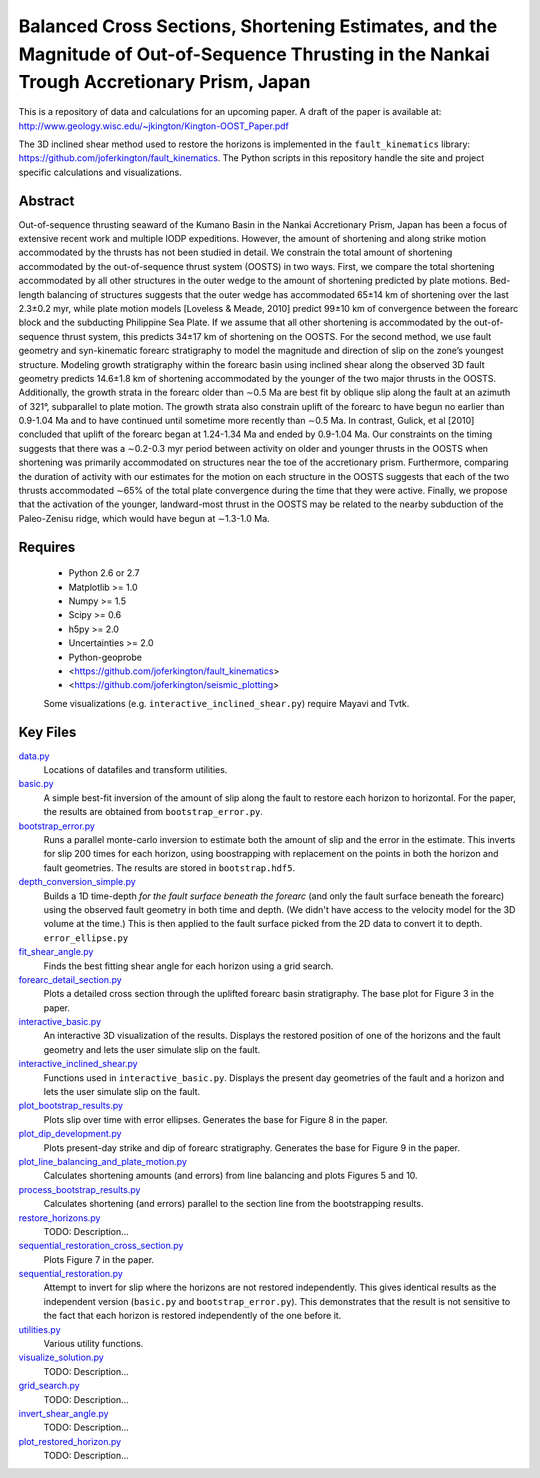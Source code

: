 Balanced Cross Sections, Shortening Estimates, and the Magnitude of Out-of-Sequence Thrusting in the Nankai Trough Accretionary Prism, Japan
===================

This is a repository of data and calculations for an upcoming paper.  A draft
of the paper is available at:
http://www.geology.wisc.edu/~jkington/Kington-OOST_Paper.pdf

The 3D inclined shear method used to restore the horizons is implemented in the 
``fault_kinematics`` library: https://github.com/joferkington/fault_kinematics. 
The Python scripts in this repository handle the site and project specific
calculations and visualizations.


Abstract
--------

Out-of-sequence thrusting seaward of the Kumano Basin in the Nankai Accretionary
Prism, Japan has been a focus of extensive recent work and multiple IODP
expeditions. However, the amount of shortening and along strike motion
accommodated by the thrusts has not been studied in detail. We constrain the
total amount of shortening accommodated by the out-of-sequence thrust system
(OOSTS) in two ways. First, we compare the total shortening accommodated by all
other structures in the outer wedge to the amount of shortening predicted by
plate motions. Bed-length balancing of structures suggests that the outer wedge
has accommodated 65±14 km of shortening over the last 2.3±0.2 myr, while plate
motion models [Loveless & Meade, 2010] predict 99±10 km of convergence between
the forearc block and the subducting Philippine Sea Plate. If we assume that
all other shortening is accommodated by the out-of-sequence thrust system, this
predicts 34±17 km of shortening on the OOSTS. For the second method, we use
fault geometry and syn-kinematic forearc stratigraphy to model the magnitude
and direction of slip on the zone’s youngest structure. Modeling growth
stratigraphy within the forearc basin using inclined shear along the observed
3D fault geometry predicts 14.6±1.8 km of shortening accommodated by the
younger of the two major thrusts in the OOSTS. Additionally, the growth strata
in the forearc older than ∼0.5 Ma are best fit by oblique slip along the fault
at an azimuth of 321°, subparallel to plate motion. The growth strata also
constrain uplift of the forearc to have begun no earlier than 0.9-1.04 Ma and
to have continued until sometime more recently than ∼0.5 Ma. In contrast,
Gulick, et al [2010] concluded that uplift of the forearc began at 1.24-1.34 Ma
and ended by 0.9-1.04 Ma. Our constraints on the timing suggests that there was
a ∼0.2-0.3 myr period between activity on older and younger thrusts in the
OOSTS when shortening was primarily accommodated on structures near the toe of
the accretionary prism. Furthermore, comparing the duration of activity with
our estimates for the motion on each structure in the OOSTS suggests that each
of the two thrusts accommodated ∼65% of the total plate convergence during the
time that they were active. Finally, we propose that the activation of the
younger, landward-most thrust in the OOSTS may be related to the nearby
subduction of the Paleo-Zenisu ridge, which would have begun at ∼1.3-1.0 Ma.

Requires
--------

  * Python 2.6 or 2.7 
  * Matplotlib >= 1.0
  * Numpy >= 1.5
  * Scipy >= 0.6
  * h5py >= 2.0
  * Uncertainties >= 2.0

  * Python-geoprobe
  * <https://github.com/joferkington/fault_kinematics>
  * <https://github.com/joferkington/seismic_plotting>

  Some visualizations (e.g. ``interactive_inclined_shear.py``) require Mayavi and Tvtk.

Key Files
--------

`data.py <https://github.com/joferkington/oost_paper_code/blob/master/data.py>`_
	Locations of datafiles and transform utilities.
`basic.py <https://github.com/joferkington/oost_paper_code/blob/master/basic.py>`_
	A simple best-fit inversion of the amount of slip along the fault to
	restore each horizon to horizontal.  For the paper, the results are
	obtained from ``bootstrap_error.py``.
`bootstrap_error.py <https://github.com/joferkington/oost_paper_code/blob/master/basic.py>`_
	Runs a parallel monte-carlo inversion to estimate both the amount of
	slip and the error in the estimate. This inverts for slip 200 times for
	each horizon, using boostrapping with replacement on the points in both
	the horizon and fault geometries. The results are stored in
	``bootstrap.hdf5``.
`depth_conversion_simple.py <https://github.com/joferkington/oost_paper_code/blob/master/depth_conversion_simple.py>`_
	Builds a 1D time-depth *for the fault surface beneath the forearc* (and
	only the fault surface beneath the forearc) using the observed fault
	geometry in both time and depth.  (We didn't have access to the
	velocity model for the 3D volume at the time.) This is then applied to
	the fault surface picked from the 2D data to convert it to depth.
	``error_ellipse.py``
`fit_shear_angle.py <https://github.com/joferkington/oost_paper_code/blob/master/fit_shear_angle.py>`_
	Finds the best fitting shear angle for each horizon using a grid search.
`forearc_detail_section.py <https://github.com/joferkington/oost_paper_code/blob/master/forearc_detail_section.py>`_
	Plots a detailed cross section through the uplifted forearc basin
	stratigraphy. The base plot for Figure 3 in the paper.
`interactive_basic.py <https://github.com/joferkington/oost_paper_code/blob/master/interactive_basic.py>`_
        An interactive 3D visualization of the results. Displays the restored
        position of one of the horizons and the fault geometry and lets the
        user simulate slip on the fault.
`interactive_inclined_shear.py <https://github.com/joferkington/oost_paper_code/blob/master/interactive_inclined_shear.py>`_
        Functions used in ``interactive_basic.py``. Displays the present day
        geometries of the fault and a horizon and lets the user simulate slip
        on the fault.  
`plot_bootstrap_results.py <https://github.com/joferkington/oost_paper_code/blob/master/plot_bootstrap_results.py>`_
        Plots slip over time with error ellipses. Generates the base for Figure
        8 in the paper.
`plot_dip_development.py <https://github.com/joferkington/oost_paper_code/blob/master/plot_dip_development.py>`_
        Plots present-day strike and dip of forearc stratigraphy. Generates the
        base for Figure 9 in the paper.
`plot_line_balancing_and_plate_motion.py <https://github.com/joferkington/oost_paper_code/blob/master/plot_line_balancing_and_plate_motion.py>`_
        Calculates shortening amounts (and errors) from line balancing and
        plots Figures 5 and 10.
`process_bootstrap_results.py <https://github.com/joferkington/oost_paper_code/blob/master/process_bootstrap_results.py>`_
        Calculates shortening (and errors) parallel to the section line from
        the bootstrapping results.  
`restore_horizons.py <https://github.com/joferkington/oost_paper_code/blob/master/restore_horizons.py>`_
        TODO: Description...
`sequential_restoration_cross_section.py <https://github.com/joferkington/oost_paper_code/blob/master/sequential_restoration_cross_section.py>`_
        Plots Figure 7 in the paper.
`sequential_restoration.py <https://github.com/joferkington/oost_paper_code/blob/master/sequential_restoration.py>`_
        Attempt to invert for slip where the horizons are not restored
        independently.  This gives identical results as the independent version
        (``basic.py`` and ``bootstrap_error.py``). This demonstrates that the
        result is not sensitive to the fact that each horizon is restored
        independently of the one before it.
`utilities.py <https://github.com/joferkington/oost_paper_code/blob/master/utilities.py>`_
        Various utility functions.
`visualize_solution.py <https://github.com/joferkington/oost_paper_code/blob/master/visualize_solution.py>`_
        TODO: Description...

`grid_search.py <https://github.com/joferkington/oost_paper_code/blob/master/grid_search.py>`_
        TODO: Description...
`invert_shear_angle.py <https://github.com/joferkington/oost_paper_code/blob/master/invert_shear_angle.py>`_
        TODO: Description...
`plot_restored_horizon.py <https://github.com/joferkington/oost_paper_code/blob/master/plot_restored_horizon.py>`_
        TODO: Description...
